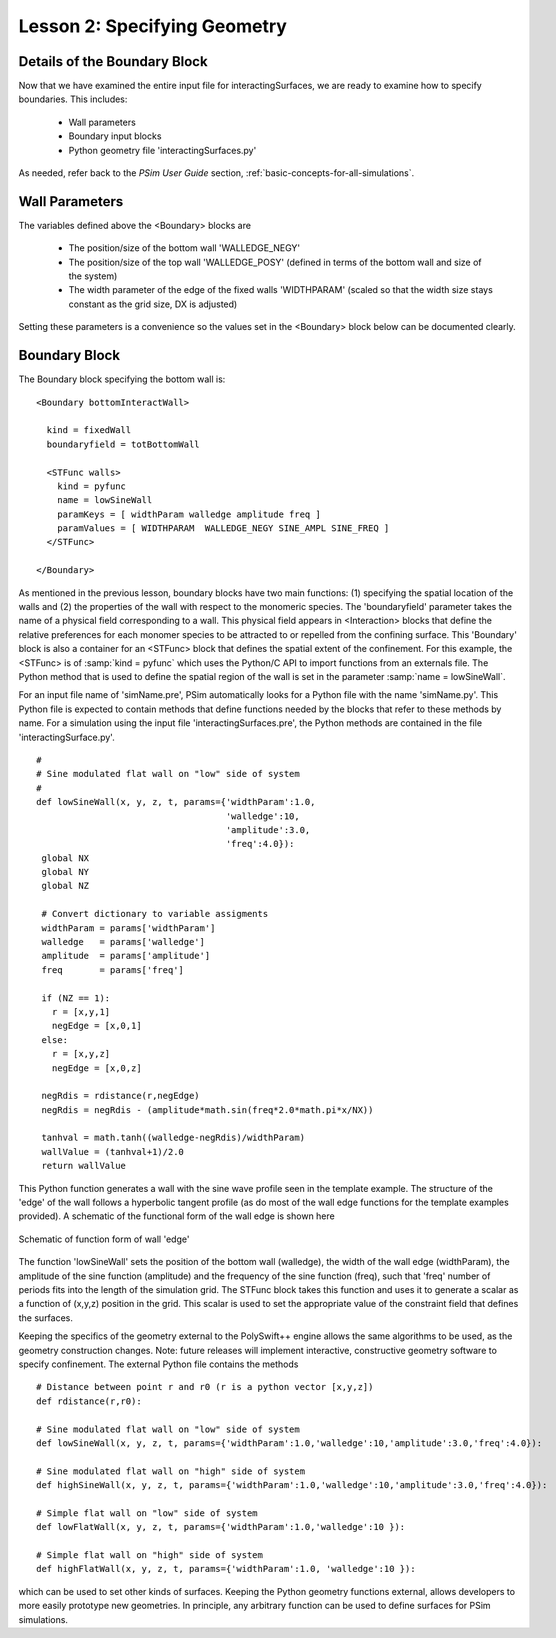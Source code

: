 .. _is-tutorial-lesson-2:

Lesson 2: Specifying Geometry
--------------------------------------------------------

.. _is-2-definition-of-diblock:

Details of the Boundary Block
^^^^^^^^^^^^^^^^^^^^^^^^^^^^^^^^^^^^

Now that we have examined the entire input file for interactingSurfaces, we are
ready to examine how to specify boundaries. This includes:

    - Wall parameters

    - Boundary input blocks

    - Python geometry file 'interactingSurfaces.py'

As needed, refer back to the *PSim User Guide* section, 
:ref:`basic-concepts-for-all-simulations`.



Wall Parameters
^^^^^^^^^^^^^^^^^^^^^^^^^^^^^^^^^^^^^

The variables defined above the <Boundary> blocks are

   - The position/size of the bottom wall 'WALLEDGE_NEGY'

   - The position/size of the top wall 'WALLEDGE_POSY' (defined
     in terms of the bottom wall and size of the system)

   - The width parameter of the edge of the fixed walls 'WIDTHPARAM'
     (scaled so that the width size stays constant as the grid size, DX is 
     adjusted)

Setting these parameters is a convenience so the values set in the
<Boundary> block below can be documented clearly.


   
Boundary Block
^^^^^^^^^^^^^^^^^^^^^^^^^^^^^^^^^^^^^

The Boundary block specifying the bottom wall is:

::

	<Boundary bottomInteractWall>

	  kind = fixedWall
	  boundaryfield = totBottomWall

	  <STFunc walls>
	    kind = pyfunc
	    name = lowSineWall
	    paramKeys = [ widthParam walledge amplitude freq ]
	    paramValues = [ WIDTHPARAM  WALLEDGE_NEGY SINE_AMPL SINE_FREQ ]
	  </STFunc>

        </Boundary>

As mentioned in the previous lesson, boundary blocks have two main functions:
(1) specifying the spatial location of the walls and
(2) the properties of the wall with respect to the monomeric species.
The 'boundaryfield' parameter takes the name of a physical field
corresponding to a wall.
This physical field appears in <Interaction> blocks that
define the relative preferences for each monomer
species to be attracted to or repelled from the confining surface.
This 'Boundary' block is also a container for an <STFunc> block
that defines the spatial extent of the confinement.
For this example, the <STFunc> is of :samp:`kind = pyfunc` which uses
the Python/C API to import functions from an externals file.
The Python method that is used to define the spatial region
of the wall is set in the parameter :samp:`name = lowSineWall`.

For an input file name of 'simName.pre', PSim
automatically looks for a Python file with the name 'simName.py'.
This Python file is expected to contain methods that define functions
needed by the blocks that refer to these methods by name.
For a simulation using the input file 'interactingSurfaces.pre', the
Python methods are contained in the file 'interactingSurface.py'.

::

	#	
	# Sine modulated flat wall on "low" side of system
	#
	def lowSineWall(x, y, z, t, params={'widthParam':1.0,
                                            'walledge':10,
                                            'amplitude':3.0,
                                            'freq':4.0}):
         global NX
	 global NY
	 global NZ

	 # Convert dictionary to variable assigments
	 widthParam = params['widthParam']
	 walledge   = params['walledge']
	 amplitude  = params['amplitude']
	 freq       = params['freq']

	 if (NZ == 1):
	   r = [x,y,1]
	   negEdge = [x,0,1]
	 else:
	   r = [x,y,z]
	   negEdge = [x,0,z]

	 negRdis = rdistance(r,negEdge)
	 negRdis = negRdis - (amplitude*math.sin(freq*2.0*math.pi*x/NX))
    
         tanhval = math.tanh((walledge-negRdis)/widthParam)
         wallValue = (tanhval+1)/2.0
	 return wallValue

This Python function generates a wall with the sine wave profile seen
in the template example. The structure of the 'edge' of the wall follows
a hyperbolic tangent profile (as do most of the wall edge functions for the
template examples provided). A schematic of the functional form of the wall
edge is shown here

.. figure:: images/edgePlt.png
   :align: center
   :scale: 100%

   Schematic of function form of wall 'edge'



The function 'lowSineWall' sets the position of the bottom wall (walledge),
the width of the wall edge (widthParam), the amplitude of the sine function 
(amplitude) and the frequency of the sine function (freq), such that 'freq' 
number of periods fits into the length of the simulation grid.
The STFunc block takes this function and uses it to generate a scalar as a 
function of (x,y,z) position in the grid. This scalar is used to set the 
appropriate value of the constraint field that defines the surfaces.

Keeping the specifics of the geometry external to the PolySwift++ engine 
allows the same algorithms to be used, as the geometry construction changes. 
Note: future releases will implement interactive, constructive geometry 
software to specify confinement.
The external Python file contains the methods

::

	# Distance between point r and r0 (r is a python vector [x,y,z])
	def rdistance(r,r0):

	# Sine modulated flat wall on "low" side of system
	def lowSineWall(x, y, z, t, params={'widthParam':1.0,'walledge':10,'amplitude':3.0,'freq':4.0}):

	# Sine modulated flat wall on "high" side of system
	def highSineWall(x, y, z, t, params={'widthParam':1.0,'walledge':10,'amplitude':3.0,'freq':4.0}):

	# Simple flat wall on "low" side of system
	def lowFlatWall(x, y, z, t, params={'widthParam':1.0,'walledge':10 }):
 
	# Simple flat wall on "high" side of system
	def highFlatWall(x, y, z, t, params={'widthParam':1.0, 'walledge':10 }):

which can be used to set other kinds of surfaces. Keeping the Python geometry 
functions external, allows developers to more easily prototype new geometries. 
In principle, any arbitrary function can be used to define surfaces for PSim 
simulations.

